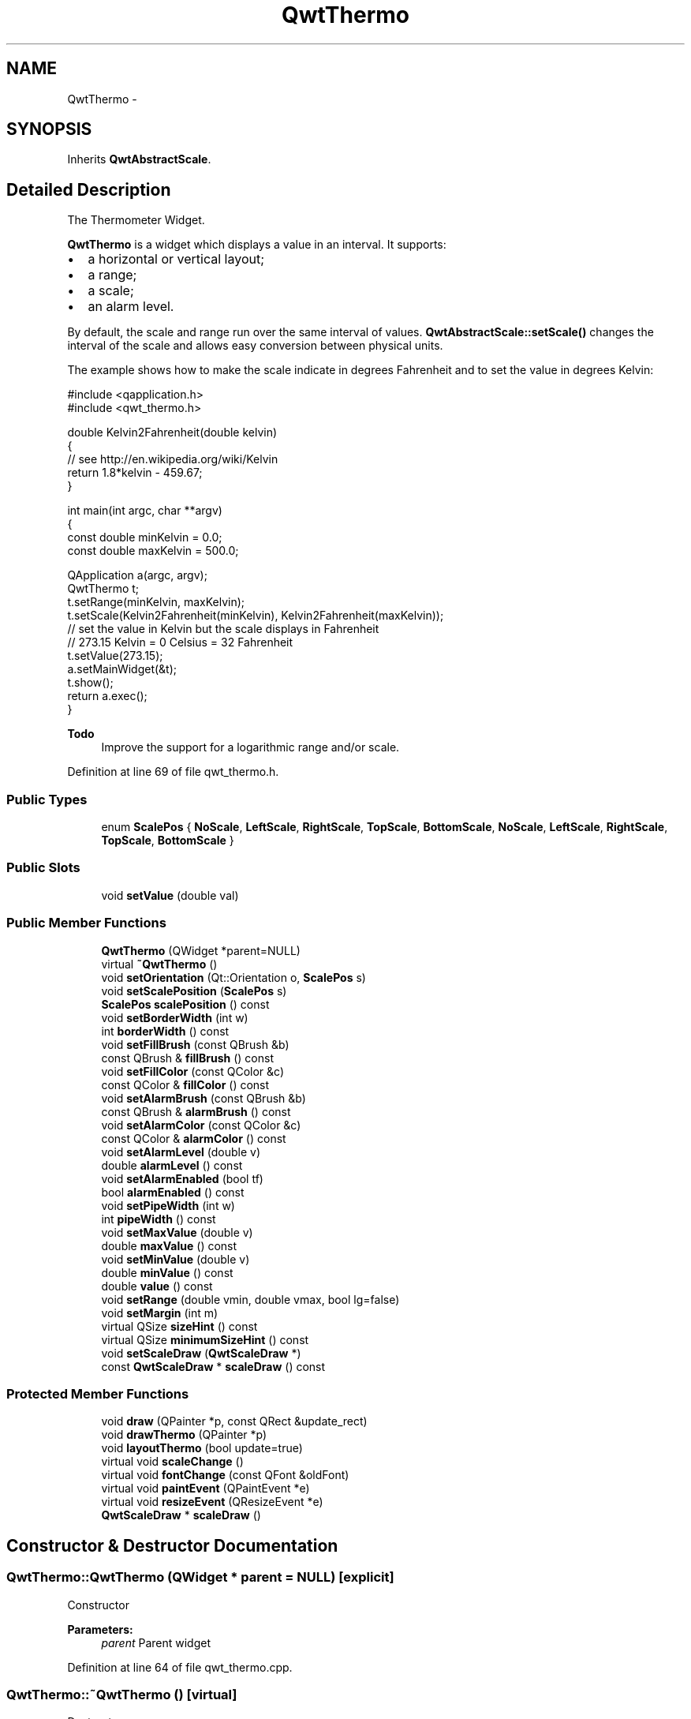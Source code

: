 .TH "QwtThermo" 3 "24 May 2008" "Version 5.1.1" "Qwt User's Guide" \" -*- nroff -*-
.ad l
.nh
.SH NAME
QwtThermo \- 
.SH SYNOPSIS
.br
.PP
Inherits \fBQwtAbstractScale\fP.
.PP
.SH "Detailed Description"
.PP 
The Thermometer Widget. 

\fBQwtThermo\fP is a widget which displays a value in an interval. It supports:
.IP "\(bu" 2
a horizontal or vertical layout;
.IP "\(bu" 2
a range;
.IP "\(bu" 2
a scale;
.IP "\(bu" 2
an alarm level.
.PP
.PP
.PP
By default, the scale and range run over the same interval of values. \fBQwtAbstractScale::setScale()\fP changes the interval of the scale and allows easy conversion between physical units.
.PP
The example shows how to make the scale indicate in degrees Fahrenheit and to set the value in degrees Kelvin: 
.PP
.nf
#include <qapplication.h>
#include <qwt_thermo.h>

double Kelvin2Fahrenheit(double kelvin)
{
    // see http://en.wikipedia.org/wiki/Kelvin
    return 1.8*kelvin - 459.67;
}

int main(int argc, char **argv)
{
    const double minKelvin = 0.0;
    const double maxKelvin = 500.0;

    QApplication a(argc, argv);
    QwtThermo t;
    t.setRange(minKelvin, maxKelvin);
    t.setScale(Kelvin2Fahrenheit(minKelvin), Kelvin2Fahrenheit(maxKelvin));
    // set the value in Kelvin but the scale displays in Fahrenheit
    // 273.15 Kelvin = 0 Celsius = 32 Fahrenheit
    t.setValue(273.15);
    a.setMainWidget(&t);
    t.show();
    return a.exec();
}

.fi
.PP
.PP
\fBTodo\fP
.RS 4
Improve the support for a logarithmic range and/or scale. 
.RE
.PP

.PP
Definition at line 69 of file qwt_thermo.h.
.SS "Public Types"

.in +1c
.ti -1c
.RI "enum \fBScalePos\fP { \fBNoScale\fP, \fBLeftScale\fP, \fBRightScale\fP, \fBTopScale\fP, \fBBottomScale\fP, \fBNoScale\fP, \fBLeftScale\fP, \fBRightScale\fP, \fBTopScale\fP, \fBBottomScale\fP }"
.br
.in -1c
.SS "Public Slots"

.in +1c
.ti -1c
.RI "void \fBsetValue\fP (double val)"
.br
.in -1c
.SS "Public Member Functions"

.in +1c
.ti -1c
.RI "\fBQwtThermo\fP (QWidget *parent=NULL)"
.br
.ti -1c
.RI "virtual \fB~QwtThermo\fP ()"
.br
.ti -1c
.RI "void \fBsetOrientation\fP (Qt::Orientation o, \fBScalePos\fP s)"
.br
.ti -1c
.RI "void \fBsetScalePosition\fP (\fBScalePos\fP s)"
.br
.ti -1c
.RI "\fBScalePos\fP \fBscalePosition\fP () const"
.br
.ti -1c
.RI "void \fBsetBorderWidth\fP (int w)"
.br
.ti -1c
.RI "int \fBborderWidth\fP () const"
.br
.ti -1c
.RI "void \fBsetFillBrush\fP (const QBrush &b)"
.br
.ti -1c
.RI "const QBrush & \fBfillBrush\fP () const"
.br
.ti -1c
.RI "void \fBsetFillColor\fP (const QColor &c)"
.br
.ti -1c
.RI "const QColor & \fBfillColor\fP () const"
.br
.ti -1c
.RI "void \fBsetAlarmBrush\fP (const QBrush &b)"
.br
.ti -1c
.RI "const QBrush & \fBalarmBrush\fP () const"
.br
.ti -1c
.RI "void \fBsetAlarmColor\fP (const QColor &c)"
.br
.ti -1c
.RI "const QColor & \fBalarmColor\fP () const"
.br
.ti -1c
.RI "void \fBsetAlarmLevel\fP (double v)"
.br
.ti -1c
.RI "double \fBalarmLevel\fP () const"
.br
.ti -1c
.RI "void \fBsetAlarmEnabled\fP (bool tf)"
.br
.ti -1c
.RI "bool \fBalarmEnabled\fP () const"
.br
.ti -1c
.RI "void \fBsetPipeWidth\fP (int w)"
.br
.ti -1c
.RI "int \fBpipeWidth\fP () const"
.br
.ti -1c
.RI "void \fBsetMaxValue\fP (double v)"
.br
.ti -1c
.RI "double \fBmaxValue\fP () const"
.br
.ti -1c
.RI "void \fBsetMinValue\fP (double v)"
.br
.ti -1c
.RI "double \fBminValue\fP () const"
.br
.ti -1c
.RI "double \fBvalue\fP () const"
.br
.ti -1c
.RI "void \fBsetRange\fP (double vmin, double vmax, bool lg=false)"
.br
.ti -1c
.RI "void \fBsetMargin\fP (int m)"
.br
.ti -1c
.RI "virtual QSize \fBsizeHint\fP () const"
.br
.ti -1c
.RI "virtual QSize \fBminimumSizeHint\fP () const"
.br
.ti -1c
.RI "void \fBsetScaleDraw\fP (\fBQwtScaleDraw\fP *)"
.br
.ti -1c
.RI "const \fBQwtScaleDraw\fP * \fBscaleDraw\fP () const"
.br
.in -1c
.SS "Protected Member Functions"

.in +1c
.ti -1c
.RI "void \fBdraw\fP (QPainter *p, const QRect &update_rect)"
.br
.ti -1c
.RI "void \fBdrawThermo\fP (QPainter *p)"
.br
.ti -1c
.RI "void \fBlayoutThermo\fP (bool update=true)"
.br
.ti -1c
.RI "virtual void \fBscaleChange\fP ()"
.br
.ti -1c
.RI "virtual void \fBfontChange\fP (const QFont &oldFont)"
.br
.ti -1c
.RI "virtual void \fBpaintEvent\fP (QPaintEvent *e)"
.br
.ti -1c
.RI "virtual void \fBresizeEvent\fP (QResizeEvent *e)"
.br
.ti -1c
.RI "\fBQwtScaleDraw\fP * \fBscaleDraw\fP ()"
.br
.in -1c
.SH "Constructor & Destructor Documentation"
.PP 
.SS "QwtThermo::QwtThermo (QWidget * parent = \fCNULL\fP)\fC [explicit]\fP"
.PP
Constructor 
.PP
\fBParameters:\fP
.RS 4
\fIparent\fP Parent widget 
.RE
.PP

.PP
Definition at line 64 of file qwt_thermo.cpp.
.SS "QwtThermo::~QwtThermo ()\fC [virtual]\fP"
.PP
Destructor. 
.PP
Definition at line 105 of file qwt_thermo.cpp.
.SH "Member Function Documentation"
.PP 
.SS "void QwtThermo::setOrientation (Qt::Orientation o, \fBScalePos\fP s)"
.PP
Set the thermometer orientation and the scale position. 
.PP
The scale position NoScale disables the scale. 
.PP
\fBParameters:\fP
.RS 4
\fIo\fP orientation. Possible values are Qt::Horizontal and Qt::Vertical. The default value is Qt::Vertical. 
.br
\fIs\fP Position of the scale. The default value is NoScale.
.RE
.PP
A valid combination of scale position and orientation is enforced:
.IP "\(bu" 2
a horizontal thermometer can have the scale positions TopScale, BottomScale or NoScale;
.IP "\(bu" 2
a vertical thermometer can have the scale positions LeftScale, RightScale or NoScale;
.IP "\(bu" 2
an invalid scale position will default to NoScale.
.PP
.PP
\fBSee also:\fP
.RS 4
\fBQwtThermo::setScalePosition()\fP 
.RE
.PP

.PP
Definition at line 365 of file qwt_thermo.cpp.
.PP
References layoutThermo().
.PP
Referenced by setScalePosition().
.SS "void QwtThermo::setScalePosition (\fBScalePos\fP s)"
.PP
Change the scale position (and thermometer orientation). 
.PP
\fBParameters:\fP
.RS 4
\fIs\fP Position of the scale.
.RE
.PP
A valid combination of scale position and orientation is enforced:
.IP "\(bu" 2
if the new scale position is LeftScale or RightScale, the scale orientation will become Qt::Vertical;
.IP "\(bu" 2
if the new scale position is BottomScale or TopScale, the scale orientation will become Qt::Horizontal;
.IP "\(bu" 2
if the new scale position is NoScale, the scale orientation will not change.
.PP
.PP
\fBSee also:\fP
.RS 4
\fBQwtThermo::setOrientation()\fP 
.RE
.PP

.PP
Definition at line 428 of file qwt_thermo.cpp.
.PP
References setOrientation().
.SS "\fBQwtThermo::ScalePos\fP QwtThermo::scalePosition () const"
.PP
Return the scale position. 
.PP
Definition at line 439 of file qwt_thermo.cpp.
.SS "void QwtThermo::setBorderWidth (int w)"
.PP
Set the border width of the pipe. 
.PP
Definition at line 623 of file qwt_thermo.cpp.
.PP
References layoutThermo().
.SS "int QwtThermo::borderWidth () const"
.PP
Return the border width of the thermometer pipe. 
.PP
Definition at line 634 of file qwt_thermo.cpp.
.SS "void QwtThermo::setFillBrush (const QBrush & brush)"
.PP
Change the brush of the liquid. 
.PP
\fBParameters:\fP
.RS 4
\fIbrush\fP New brush. The default brush is solid black. 
.RE
.PP

.PP
Definition at line 674 of file qwt_thermo.cpp.
.SS "const QBrush & QwtThermo::fillBrush () const"
.PP
Return the liquid brush. 
.PP
Definition at line 681 of file qwt_thermo.cpp.
.SS "void QwtThermo::setFillColor (const QColor & c)"
.PP
Change the color of the liquid. 
.PP
\fBParameters:\fP
.RS 4
\fIc\fP New color. The default color is black. 
.RE
.PP

.PP
Definition at line 690 of file qwt_thermo.cpp.
.SS "const QColor & QwtThermo::fillColor () const"
.PP
Return the liquid color. 
.PP
Definition at line 697 of file qwt_thermo.cpp.
.SS "void QwtThermo::setAlarmBrush (const QBrush & brush)"
.PP
Specify the liquid brush above the alarm threshold. 
.PP
\fBParameters:\fP
.RS 4
\fIbrush\fP New brush. The default is solid white. 
.RE
.PP

.PP
Definition at line 706 of file qwt_thermo.cpp.
.SS "const QBrush & QwtThermo::alarmBrush () const"
.PP
Return the liquid brush above the alarm threshold. 
.PP
Definition at line 713 of file qwt_thermo.cpp.
.SS "void QwtThermo::setAlarmColor (const QColor & c)"
.PP
Specify the liquid color above the alarm threshold. 
.PP
\fBParameters:\fP
.RS 4
\fIc\fP New color. The default is white. 
.RE
.PP

.PP
Definition at line 722 of file qwt_thermo.cpp.
.SS "const QColor & QwtThermo::alarmColor () const"
.PP
Return the liquid color above the alarm threshold. 
.PP
Definition at line 729 of file qwt_thermo.cpp.
.SS "void QwtThermo::setAlarmLevel (double v)"
.PP
Specify the alarm threshold. 
.PP
Definition at line 735 of file qwt_thermo.cpp.
.SS "double QwtThermo::alarmLevel () const"
.PP
Return the alarm threshold. 
.PP
Definition at line 743 of file qwt_thermo.cpp.
.SS "void QwtThermo::setAlarmEnabled (bool tf)"
.PP
Enable or disable the alarm threshold. 
.PP
\fBParameters:\fP
.RS 4
\fItf\fP true (disabled) or false (enabled) 
.RE
.PP

.PP
Definition at line 788 of file qwt_thermo.cpp.
.SS "bool QwtThermo::alarmEnabled () const"
.PP
Return if the alarm threshold is enabled or disabled. 
.PP
Definition at line 795 of file qwt_thermo.cpp.
.SS "void QwtThermo::setPipeWidth (int w)"
.PP
Change the width of the pipe. 
.PP
Definition at line 749 of file qwt_thermo.cpp.
.PP
References layoutThermo().
.SS "int QwtThermo::pipeWidth () const"
.PP
Return the width of the pipe. 
.PP
Definition at line 759 of file qwt_thermo.cpp.
.SS "void QwtThermo::setMaxValue (double v)"
.PP
Set the maximum value. 
.PP
Definition at line 111 of file qwt_thermo.cpp.
.PP
References setRange().
.SS "double QwtThermo::maxValue () const"
.PP
Return the maximum value. 
.PP
Definition at line 117 of file qwt_thermo.cpp.
.SS "void QwtThermo::setMinValue (double v)"
.PP
Set the minimum value. 
.PP
Definition at line 123 of file qwt_thermo.cpp.
.PP
References setRange().
.SS "double QwtThermo::minValue () const"
.PP
Return the minimum value. 
.PP
Definition at line 129 of file qwt_thermo.cpp.
.SS "double QwtThermo::value () const"
.PP
Return the value. 
.PP
Definition at line 145 of file qwt_thermo.cpp.
.SS "void QwtThermo::setRange (double vmin, double vmax, bool logarithmic = \fCfalse\fP)"
.PP
Set the range. 
.PP
\fBParameters:\fP
.RS 4
\fIvmin\fP value corresponding lower or left end of the thermometer 
.br
\fIvmax\fP value corresponding to the upper or right end of the thermometer 
.br
\fIlogarithmic\fP logarithmic mapping, true or false 
.RE
.PP

.PP
Definition at line 645 of file qwt_thermo.cpp.
.PP
References QwtAbstractScale::autoScale(), layoutThermo(), QwtAbstractScale::rescale(), QwtAbstractScale::scaleEngine(), and QwtAbstractScale::setScaleEngine().
.PP
Referenced by setMaxValue(), and setMinValue().
.SS "void QwtThermo::setMargin (int m)"
.PP
Specify the distance between the pipe's endpoints and the widget's border. 
.PP
The margin is used to leave some space for the scale labels. If a large font is used, it is advisable to adjust the margins. 
.PP
\fBParameters:\fP
.RS 4
\fIm\fP New Margin. The default values are 10 for horizontal orientation and 20 for vertical orientation. 
.RE
.PP
\fBWarning:\fP
.RS 4
The margin has no effect if the scale is disabled. 
.PP
This function is a NOOP because margins are determined automatically. 
.RE
.PP

.PP
Definition at line 779 of file qwt_thermo.cpp.
.SS "QSize QwtThermo::sizeHint () const\fC [virtual]\fP"
.PP
\fBReturns:\fP
.RS 4
the minimum size hint 
.RE
.PP
\fBSee also:\fP
.RS 4
\fBQwtThermo::minimumSizeHint\fP 
.RE
.PP

.PP
Definition at line 804 of file qwt_thermo.cpp.
.PP
References minimumSizeHint().
.SS "QSize QwtThermo::minimumSizeHint () const\fC [virtual]\fP"
.PP
Return a minimum size hint. 
.PP
\fBWarning:\fP
.RS 4
The return value depends on the font and the scale. 
.RE
.PP
\fBSee also:\fP
.RS 4
\fBQwtThermo::sizeHint\fP 
.RE
.PP

.PP
Definition at line 814 of file qwt_thermo.cpp.
.PP
References QwtScaleDraw::extent(), QwtScaleDraw::minLength(), and scaleDraw().
.PP
Referenced by sizeHint().
.SS "void QwtThermo::setScaleDraw (\fBQwtScaleDraw\fP * scaleDraw)"
.PP
Set a scale draw. 
.PP
For changing the labels of the scales, it is necessary to derive from \fBQwtScaleDraw\fP and overload \fBQwtScaleDraw::label()\fP.
.PP
\fBParameters:\fP
.RS 4
\fIscaleDraw\fP ScaleDraw object, that has to be created with new and will be deleted in ~QwtThermo or the next call of \fBsetScaleDraw()\fP. 
.RE
.PP

.PP
Definition at line 161 of file qwt_thermo.cpp.
.PP
References scaleDraw(), and QwtAbstractScale::setAbstractScaleDraw().
.SS "const \fBQwtScaleDraw\fP * QwtThermo::scaleDraw () const"
.PP
\fBReturns:\fP
.RS 4
the scale draw of the thermo 
.RE
.PP
\fBSee also:\fP
.RS 4
\fBsetScaleDraw()\fP 
.RE
.PP

.PP
Definition at line 170 of file qwt_thermo.cpp.
.PP
References QwtAbstractScale::abstractScaleDraw().
.PP
Referenced by draw(), layoutThermo(), minimumSizeHint(), and setScaleDraw().
.SS "void QwtThermo::setValue (double val)\fC [slot]\fP"
.PP
Set the current value. 
.PP
Definition at line 135 of file qwt_thermo.cpp.
.SS "void QwtThermo::draw (QPainter * p, const QRect & update_rect)\fC [protected]\fP"
.PP
Draw the whole \fBQwtThermo\fP. 
.PP
Definition at line 202 of file qwt_thermo.cpp.
.PP
References QwtAbstractScaleDraw::draw(), drawThermo(), and scaleDraw().
.PP
Referenced by paintEvent().
.SS "void QwtThermo::drawThermo (QPainter * p)\fC [protected]\fP"
.PP
Redraw the liquid in thermometer pipe. 
.PP
Definition at line 459 of file qwt_thermo.cpp.
.PP
Referenced by draw().
.SS "void QwtThermo::layoutThermo (bool update_geometry = \fCtrue\fP)\fC [protected]\fP"
.PP
Recalculate the \fBQwtThermo\fP geometry and layout based on the QwtThermo::rect() and the fonts. 
.PP
\fBParameters:\fP
.RS 4
\fIupdate_geometry\fP notify the layout system and call update to redraw the scale 
.RE
.PP

.PP
Definition at line 242 of file qwt_thermo.cpp.
.PP
References QwtScaleDraw::getBorderDistHint(), QwtScaleDraw::move(), scaleDraw(), QwtScaleDraw::setAlignment(), and QwtScaleDraw::setLength().
.PP
Referenced by fontChange(), resizeEvent(), scaleChange(), setBorderWidth(), setOrientation(), setPipeWidth(), and setRange().
.SS "void QwtThermo::scaleChange ()\fC [protected, virtual]\fP"
.PP
Notify a scale change. 
.PP
Reimplemented from \fBQwtAbstractScale\fP.
.PP
Definition at line 452 of file qwt_thermo.cpp.
.PP
References layoutThermo().
.SS "void QwtThermo::fontChange (const QFont & oldFont)\fC [protected, virtual]\fP"
.PP
Notify a font change. 
.PP
Definition at line 445 of file qwt_thermo.cpp.
.PP
References layoutThermo().
.SS "void QwtThermo::paintEvent (QPaintEvent * e)\fC [protected, virtual]\fP"
.PP
Qt paint event. 
.PP
Definition at line 185 of file qwt_thermo.cpp.
.PP
References draw().
.SS "void QwtThermo::resizeEvent (QResizeEvent * e)\fC [protected, virtual]\fP"
.PP
Qt resize event handler. 
.PP
Definition at line 231 of file qwt_thermo.cpp.
.PP
References layoutThermo().
.SS "\fBQwtScaleDraw\fP * QwtThermo::scaleDraw ()\fC [protected]\fP"
.PP
\fBReturns:\fP
.RS 4
the scale draw of the thermo 
.RE
.PP
\fBSee also:\fP
.RS 4
\fBsetScaleDraw()\fP 
.RE
.PP

.PP
Definition at line 179 of file qwt_thermo.cpp.
.PP
References QwtAbstractScale::abstractScaleDraw().

.SH "Author"
.PP 
Generated automatically by Doxygen for Qwt User's Guide from the source code.
